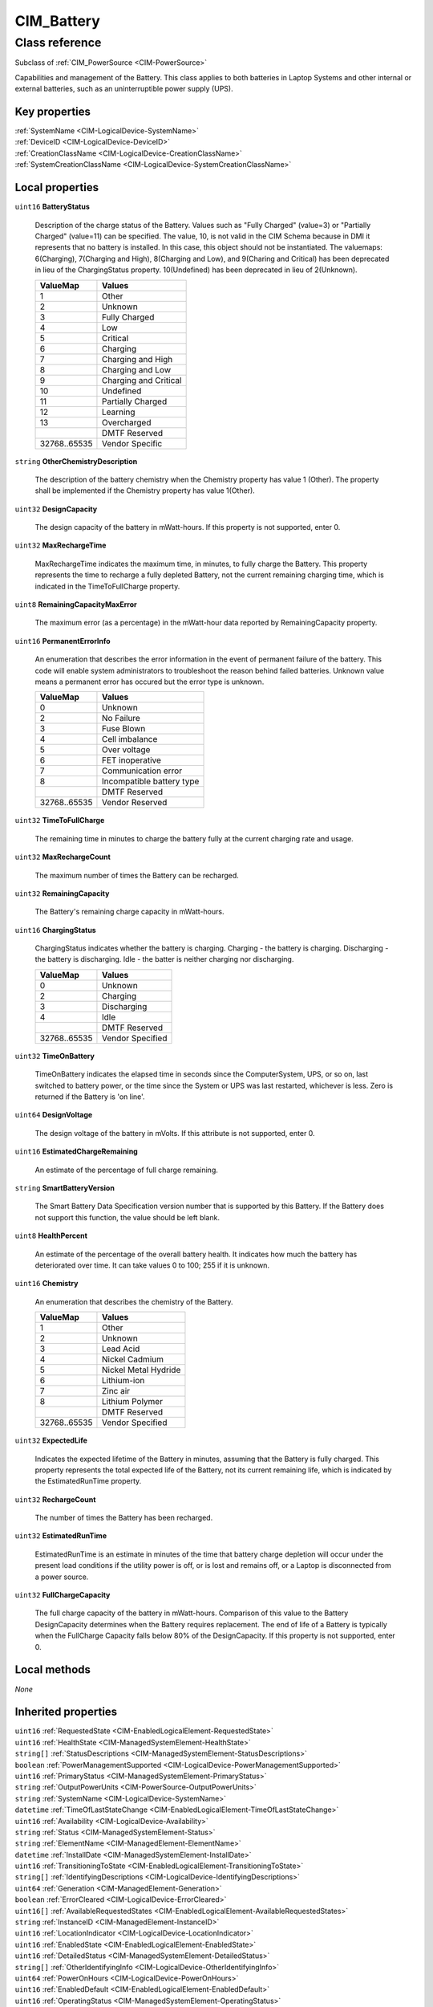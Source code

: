 .. _CIM-Battery:

CIM_Battery
-----------

Class reference
===============
Subclass of :ref:`CIM_PowerSource <CIM-PowerSource>`

Capabilities and management of the Battery. This class applies to both batteries in Laptop Systems and other internal or external batteries, such as an uninterruptible power supply (UPS).


Key properties
^^^^^^^^^^^^^^

| :ref:`SystemName <CIM-LogicalDevice-SystemName>`
| :ref:`DeviceID <CIM-LogicalDevice-DeviceID>`
| :ref:`CreationClassName <CIM-LogicalDevice-CreationClassName>`
| :ref:`SystemCreationClassName <CIM-LogicalDevice-SystemCreationClassName>`

Local properties
^^^^^^^^^^^^^^^^

.. _CIM-Battery-BatteryStatus:

``uint16`` **BatteryStatus**

    Description of the charge status of the Battery. Values such as "Fully Charged" (value=3) or "Partially Charged" (value=11) can be specified. The value, 10, is not valid in the CIM Schema because in DMI it represents that no battery is installed. In this case, this object should not be instantiated. The valuemaps: 6(Charging), 7(Charging and High), 8(Charging and Low), and 9(Charing and Critical) has been deprecated in lieu of the ChargingStatus property. 10(Undefined) has been deprecated in lieu of 2(Unknown).

    
    ============ =====================
    ValueMap     Values               
    ============ =====================
    1            Other                
    2            Unknown              
    3            Fully Charged        
    4            Low                  
    5            Critical             
    6            Charging             
    7            Charging and High    
    8            Charging and Low     
    9            Charging and Critical
    10           Undefined            
    11           Partially Charged    
    12           Learning             
    13           Overcharged          
    ..           DMTF Reserved        
    32768..65535 Vendor Specific      
    ============ =====================
    
.. _CIM-Battery-OtherChemistryDescription:

``string`` **OtherChemistryDescription**

    The description of the battery chemistry when the Chemistry property has value 1 (Other). The property shall be implemented if the Chemistry property has value 1(Other).

    
.. _CIM-Battery-DesignCapacity:

``uint32`` **DesignCapacity**

    The design capacity of the battery in mWatt-hours. If this property is not supported, enter 0.

    
.. _CIM-Battery-MaxRechargeTime:

``uint32`` **MaxRechargeTime**

    MaxRechargeTime indicates the maximum time, in minutes, to fully charge the Battery. This property represents the time to recharge a fully depleted Battery, not the current remaining charging time, which is indicated in the TimeToFullCharge property.

    
.. _CIM-Battery-RemainingCapacityMaxError:

``uint8`` **RemainingCapacityMaxError**

    The maximum error (as a percentage) in the mWatt-hour data reported by RemainingCapacity property.

    
.. _CIM-Battery-PermanentErrorInfo:

``uint16`` **PermanentErrorInfo**

    An enumeration that describes the error information in the event of permanent failure of the battery. This code will enable system administrators to troubleshoot the reason behind failed batteries. Unknown value means a permanent error has occured but the error type is unknown.

    
    ============ =========================
    ValueMap     Values                   
    ============ =========================
    0            Unknown                  
    2            No Failure               
    3            Fuse Blown               
    4            Cell imbalance           
    5            Over voltage             
    6            FET inoperative          
    7            Communication error      
    8            Incompatible battery type
    ..           DMTF Reserved            
    32768..65535 Vendor Reserved          
    ============ =========================
    
.. _CIM-Battery-TimeToFullCharge:

``uint32`` **TimeToFullCharge**

    The remaining time in minutes to charge the battery fully at the current charging rate and usage.

    
.. _CIM-Battery-MaxRechargeCount:

``uint32`` **MaxRechargeCount**

    The maximum number of times the Battery can be recharged.

    
.. _CIM-Battery-RemainingCapacity:

``uint32`` **RemainingCapacity**

    The Battery's remaining charge capacity in mWatt-hours.

    
.. _CIM-Battery-ChargingStatus:

``uint16`` **ChargingStatus**

    ChargingStatus indicates whether the battery is charging. Charging - the battery is charging. Discharging - the battery is discharging. Idle - the batter is neither charging nor discharging.

    
    ============ ================
    ValueMap     Values          
    ============ ================
    0            Unknown         
    2            Charging        
    3            Discharging     
    4            Idle            
    ..           DMTF Reserved   
    32768..65535 Vendor Specified
    ============ ================
    
.. _CIM-Battery-TimeOnBattery:

``uint32`` **TimeOnBattery**

    TimeOnBattery indicates the elapsed time in seconds since the ComputerSystem, UPS, or so on, last switched to battery power, or the time since the System or UPS was last restarted, whichever is less. Zero is returned if the Battery is 'on line'.

    
.. _CIM-Battery-DesignVoltage:

``uint64`` **DesignVoltage**

    The design voltage of the battery in mVolts. If this attribute is not supported, enter 0.

    
.. _CIM-Battery-EstimatedChargeRemaining:

``uint16`` **EstimatedChargeRemaining**

    An estimate of the percentage of full charge remaining.

    
.. _CIM-Battery-SmartBatteryVersion:

``string`` **SmartBatteryVersion**

    The Smart Battery Data Specification version number that is supported by this Battery. If the Battery does not support this function, the value should be left blank.

    
.. _CIM-Battery-HealthPercent:

``uint8`` **HealthPercent**

    An estimate of the percentage of the overall battery health. It indicates how much the battery has deteriorated over time. It can take values 0 to 100; 255 if it is unknown.

    
.. _CIM-Battery-Chemistry:

``uint16`` **Chemistry**

    An enumeration that describes the chemistry of the Battery.

    
    ============ ====================
    ValueMap     Values              
    ============ ====================
    1            Other               
    2            Unknown             
    3            Lead Acid           
    4            Nickel Cadmium      
    5            Nickel Metal Hydride
    6            Lithium-ion         
    7            Zinc air            
    8            Lithium Polymer     
    ..           DMTF Reserved       
    32768..65535 Vendor Specified    
    ============ ====================
    
.. _CIM-Battery-ExpectedLife:

``uint32`` **ExpectedLife**

    Indicates the expected lifetime of the Battery in minutes, assuming that the Battery is fully charged. This property represents the total expected life of the Battery, not its current remaining life, which is indicated by the EstimatedRunTime property.

    
.. _CIM-Battery-RechargeCount:

``uint32`` **RechargeCount**

    The number of times the Battery has been recharged.

    
.. _CIM-Battery-EstimatedRunTime:

``uint32`` **EstimatedRunTime**

    EstimatedRunTime is an estimate in minutes of the time that battery charge depletion will occur under the present load conditions if the utility power is off, or is lost and remains off, or a Laptop is disconnected from a power source.

    
.. _CIM-Battery-FullChargeCapacity:

``uint32`` **FullChargeCapacity**

    The full charge capacity of the battery in mWatt-hours. Comparison of this value to the Battery DesignCapacity determines when the Battery requires replacement. The end of life of a Battery is typically when the FullCharge Capacity falls below 80% of the DesignCapacity. If this property is not supported, enter 0.

    

Local methods
^^^^^^^^^^^^^

*None*

Inherited properties
^^^^^^^^^^^^^^^^^^^^

| ``uint16`` :ref:`RequestedState <CIM-EnabledLogicalElement-RequestedState>`
| ``uint16`` :ref:`HealthState <CIM-ManagedSystemElement-HealthState>`
| ``string[]`` :ref:`StatusDescriptions <CIM-ManagedSystemElement-StatusDescriptions>`
| ``boolean`` :ref:`PowerManagementSupported <CIM-LogicalDevice-PowerManagementSupported>`
| ``uint16`` :ref:`PrimaryStatus <CIM-ManagedSystemElement-PrimaryStatus>`
| ``string`` :ref:`OutputPowerUnits <CIM-PowerSource-OutputPowerUnits>`
| ``string`` :ref:`SystemName <CIM-LogicalDevice-SystemName>`
| ``datetime`` :ref:`TimeOfLastStateChange <CIM-EnabledLogicalElement-TimeOfLastStateChange>`
| ``uint16`` :ref:`Availability <CIM-LogicalDevice-Availability>`
| ``string`` :ref:`Status <CIM-ManagedSystemElement-Status>`
| ``string`` :ref:`ElementName <CIM-ManagedElement-ElementName>`
| ``datetime`` :ref:`InstallDate <CIM-ManagedSystemElement-InstallDate>`
| ``uint16`` :ref:`TransitioningToState <CIM-EnabledLogicalElement-TransitioningToState>`
| ``string[]`` :ref:`IdentifyingDescriptions <CIM-LogicalDevice-IdentifyingDescriptions>`
| ``uint64`` :ref:`Generation <CIM-ManagedElement-Generation>`
| ``boolean`` :ref:`ErrorCleared <CIM-LogicalDevice-ErrorCleared>`
| ``uint16[]`` :ref:`AvailableRequestedStates <CIM-EnabledLogicalElement-AvailableRequestedStates>`
| ``string`` :ref:`InstanceID <CIM-ManagedElement-InstanceID>`
| ``uint16`` :ref:`LocationIndicator <CIM-LogicalDevice-LocationIndicator>`
| ``uint16`` :ref:`EnabledState <CIM-EnabledLogicalElement-EnabledState>`
| ``uint16`` :ref:`DetailedStatus <CIM-ManagedSystemElement-DetailedStatus>`
| ``string[]`` :ref:`OtherIdentifyingInfo <CIM-LogicalDevice-OtherIdentifyingInfo>`
| ``uint64`` :ref:`PowerOnHours <CIM-LogicalDevice-PowerOnHours>`
| ``uint16`` :ref:`EnabledDefault <CIM-EnabledLogicalElement-EnabledDefault>`
| ``uint16`` :ref:`OperatingStatus <CIM-ManagedSystemElement-OperatingStatus>`
| ``uint16[]`` :ref:`AdditionalAvailability <CIM-LogicalDevice-AdditionalAvailability>`
| ``uint32`` :ref:`RatedMaxOutputPower <CIM-PowerSource-RatedMaxOutputPower>`
| ``uint16`` :ref:`StatusInfo <CIM-LogicalDevice-StatusInfo>`
| ``string`` :ref:`DeviceID <CIM-LogicalDevice-DeviceID>`
| ``uint16[]`` :ref:`PowerManagementCapabilities <CIM-LogicalDevice-PowerManagementCapabilities>`
| ``string`` :ref:`Description <CIM-ManagedElement-Description>`
| ``string`` :ref:`Caption <CIM-ManagedElement-Caption>`
| ``uint64`` :ref:`MaxQuiesceTime <CIM-LogicalDevice-MaxQuiesceTime>`
| ``uint64`` :ref:`TotalPowerOnHours <CIM-LogicalDevice-TotalPowerOnHours>`
| ``uint16`` :ref:`CommunicationStatus <CIM-ManagedSystemElement-CommunicationStatus>`
| ``string`` :ref:`ErrorDescription <CIM-LogicalDevice-ErrorDescription>`
| ``boolean`` :ref:`IsACOutput <CIM-PowerSource-IsACOutput>`
| ``string`` :ref:`OtherEnabledState <CIM-EnabledLogicalElement-OtherEnabledState>`
| ``uint16[]`` :ref:`OperationalStatus <CIM-ManagedSystemElement-OperationalStatus>`
| ``uint32`` :ref:`LastErrorCode <CIM-LogicalDevice-LastErrorCode>`
| ``string`` :ref:`Name <CIM-ManagedSystemElement-Name>`
| ``string`` :ref:`CreationClassName <CIM-LogicalDevice-CreationClassName>`
| ``string`` :ref:`SystemCreationClassName <CIM-LogicalDevice-SystemCreationClassName>`

Inherited methods
^^^^^^^^^^^^^^^^^

| :ref:`Reset <CIM-LogicalDevice-Reset>`
| :ref:`RequestStateChange <CIM-EnabledLogicalElement-RequestStateChange>`
| :ref:`SetPowerState <CIM-LogicalDevice-SetPowerState>`
| :ref:`QuiesceDevice <CIM-LogicalDevice-QuiesceDevice>`
| :ref:`EnableDevice <CIM-LogicalDevice-EnableDevice>`
| :ref:`OnlineDevice <CIM-LogicalDevice-OnlineDevice>`
| :ref:`SaveProperties <CIM-LogicalDevice-SaveProperties>`
| :ref:`RestoreProperties <CIM-LogicalDevice-RestoreProperties>`

